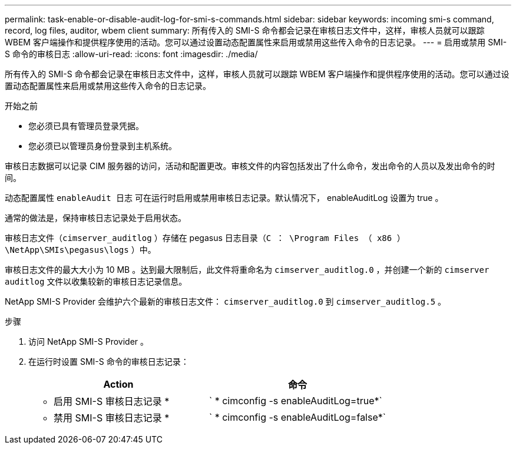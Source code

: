 ---
permalink: task-enable-or-disable-audit-log-for-smi-s-commands.html 
sidebar: sidebar 
keywords: incoming smi-s command, record, log files, auditor, wbem client 
summary: 所有传入的 SMI-S 命令都会记录在审核日志文件中，这样，审核人员就可以跟踪 WBEM 客户端操作和提供程序使用的活动。您可以通过设置动态配置属性来启用或禁用这些传入命令的日志记录。 
---
= 启用或禁用 SMI-S 命令的审核日志
:allow-uri-read: 
:icons: font
:imagesdir: ./media/


[role="lead"]
所有传入的 SMI-S 命令都会记录在审核日志文件中，这样，审核人员就可以跟踪 WBEM 客户端操作和提供程序使用的活动。您可以通过设置动态配置属性来启用或禁用这些传入命令的日志记录。

.开始之前
* 您必须已具有管理员登录凭据。
* 您必须已以管理员身份登录到主机系统。


审核日志数据可以记录 CIM 服务器的访问，活动和配置更改。审核文件的内容包括发出了什么命令，发出命令的人员以及发出命令的时间。

动态配置属性 `enableAudit 日志` 可在运行时启用或禁用审核日志记录。默认情况下， enableAuditLog 设置为 true 。

通常的做法是，保持审核日志记录处于启用状态。

审核日志文件（`cimserver_auditlog` ）存储在 pegasus 日志目录（`C ： \Program Files （ x86 ） \NetApp\SMIs\pegasus\logs` ）中。

审核日志文件的最大大小为 10 MB 。达到最大限制后，此文件将重命名为 `cimserver_auditlog.0` ，并创建一个新的 `cimserver auditlog` 文件以收集较新的审核日志记录信息。

NetApp SMI-S Provider 会维护六个最新的审核日志文件： `cimserver_auditlog.0` 到 `cimserver_auditlog.5` 。

.步骤
. 访问 NetApp SMI-S Provider 。
. 在运行时设置 SMI-S 命令的审核日志记录：
+
[cols="2*"]
|===
| Action | 命令 


 a| 
* 启用 SMI-S 审核日志记录 *
 a| 
` * cimconfig -s enableAuditLog=true*`



 a| 
* 禁用 SMI-S 审核日志记录 *
 a| 
` * cimconfig -s enableAuditLog=false*`

|===

